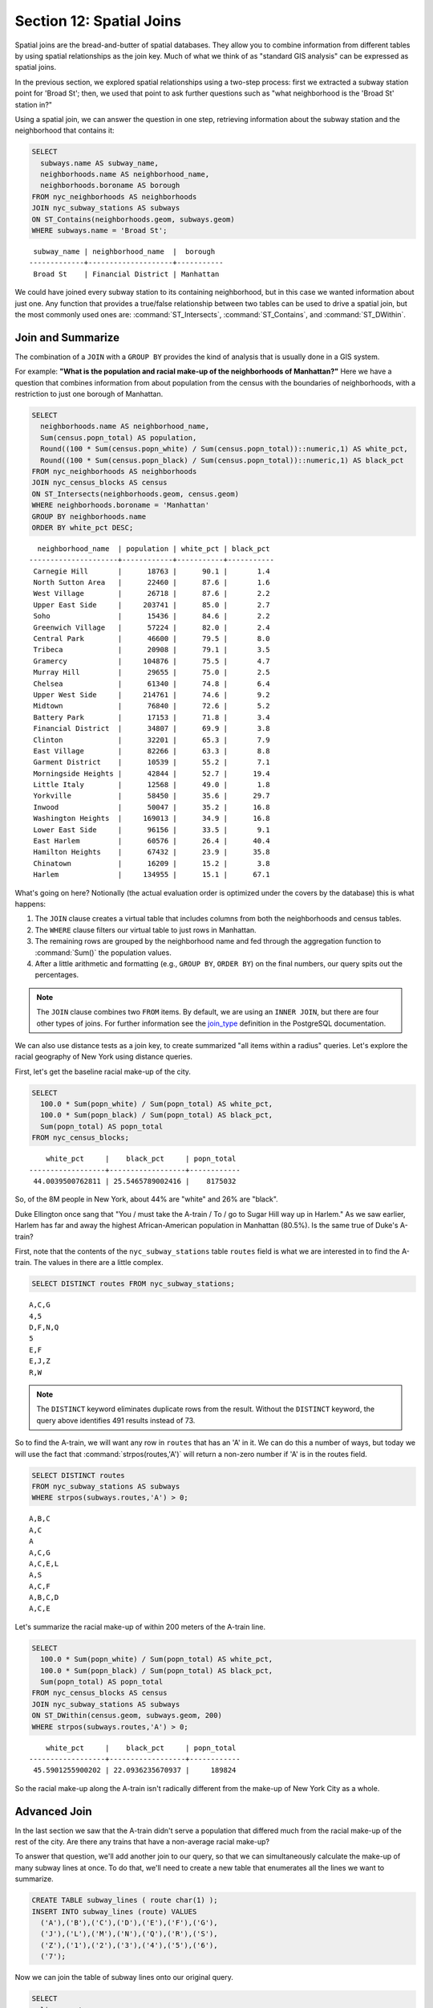 .. _joins:

Section 12: Spatial Joins
=========================

Spatial joins are the bread-and-butter of spatial databases.  They allow you to combine information from different tables by using spatial relationships as the join key.  Much of what we think of as "standard GIS analysis" can be expressed as spatial joins.

In the previous section, we explored spatial relationships using a two-step process: first we extracted a subway station point for 'Broad St'; then, we used that point to ask further questions such as "what neighborhood is the 'Broad St' station in?"

Using a spatial join, we can answer the question in one step, retrieving information about the subway station and the neighborhood that contains it:

.. code-block:: sql

  SELECT 
    subways.name AS subway_name, 
    neighborhoods.name AS neighborhood_name, 
    neighborhoods.boroname AS borough
  FROM nyc_neighborhoods AS neighborhoods
  JOIN nyc_subway_stations AS subways
  ON ST_Contains(neighborhoods.geom, subways.geom)
  WHERE subways.name = 'Broad St';

:: 

   subway_name | neighborhood_name  |  borough  
  -------------+--------------------+-----------
   Broad St    | Financial District | Manhattan

We could have joined every subway station to its containing neighborhood, but in this case we wanted information about just one.  Any function that provides a true/false relationship between two tables can be used to drive a spatial join, but the most commonly used ones are: :command:`ST_Intersects`, :command:`ST_Contains`, and :command:`ST_DWithin`.

Join and Summarize
------------------

The combination of a ``JOIN`` with a ``GROUP BY`` provides the kind of analysis that is usually done in a GIS system.

For example: **"What is the population and racial make-up of the neighborhoods of Manhattan?"** Here we have a question that combines information from about population from the census with the boundaries of neighborhoods, with a restriction to just one borough of Manhattan.

.. code-block:: sql

  SELECT 
    neighborhoods.name AS neighborhood_name, 
    Sum(census.popn_total) AS population,
    Round((100 * Sum(census.popn_white) / Sum(census.popn_total))::numeric,1) AS white_pct,
    Round((100 * Sum(census.popn_black) / Sum(census.popn_total))::numeric,1) AS black_pct
  FROM nyc_neighborhoods AS neighborhoods
  JOIN nyc_census_blocks AS census
  ON ST_Intersects(neighborhoods.geom, census.geom)
  WHERE neighborhoods.boroname = 'Manhattan'
  GROUP BY neighborhoods.name
  ORDER BY white_pct DESC;

::

    neighborhood_name  | population | white_pct | black_pct 
  ---------------------+------------+-----------+-----------
   Carnegie Hill       |      18763 |      90.1 |       1.4
   North Sutton Area   |      22460 |      87.6 |       1.6
   West Village        |      26718 |      87.6 |       2.2
   Upper East Side     |     203741 |      85.0 |       2.7
   Soho                |      15436 |      84.6 |       2.2
   Greenwich Village   |      57224 |      82.0 |       2.4
   Central Park        |      46600 |      79.5 |       8.0
   Tribeca             |      20908 |      79.1 |       3.5
   Gramercy            |     104876 |      75.5 |       4.7
   Murray Hill         |      29655 |      75.0 |       2.5
   Chelsea             |      61340 |      74.8 |       6.4
   Upper West Side     |     214761 |      74.6 |       9.2
   Midtown             |      76840 |      72.6 |       5.2
   Battery Park        |      17153 |      71.8 |       3.4
   Financial District  |      34807 |      69.9 |       3.8
   Clinton             |      32201 |      65.3 |       7.9
   East Village        |      82266 |      63.3 |       8.8
   Garment District    |      10539 |      55.2 |       7.1
   Morningside Heights |      42844 |      52.7 |      19.4
   Little Italy        |      12568 |      49.0 |       1.8
   Yorkville           |      58450 |      35.6 |      29.7
   Inwood              |      50047 |      35.2 |      16.8
   Washington Heights  |     169013 |      34.9 |      16.8
   Lower East Side     |      96156 |      33.5 |       9.1
   East Harlem         |      60576 |      26.4 |      40.4
   Hamilton Heights    |      67432 |      23.9 |      35.8
   Chinatown           |      16209 |      15.2 |       3.8
   Harlem              |     134955 |      15.1 |      67.1




What's going on here? Notionally (the actual evaluation order is optimized under the covers by the database) this is what happens:

#. The ``JOIN`` clause creates a virtual table that includes columns from both the neighborhoods and census tables. 
#. The ``WHERE`` clause filters our virtual table to just rows in Manhattan. 
#. The remaining rows are grouped by the neighborhood name and fed through the aggregation function to :command:`Sum()` the population values.
#. After a little arithmetic and formatting (e.g., ``GROUP BY``, ``ORDER BY``) on the final numbers, our query spits out the percentages.

.. note:: 

   The ``JOIN`` clause combines two ``FROM`` items.  By default, we are using an ``INNER JOIN``, but there are four other types of joins. For further information see the `join_type <http://www.postgresql.org/docs/9.1/interactive/sql-select.html#SQL-FROM>`_ definition in the PostgreSQL documentation.

We can also use distance tests as a join key, to create summarized "all items within a radius" queries. Let's explore the racial geography of New York using distance queries.

First, let's get the baseline racial make-up of the city.

.. code-block:: sql

  SELECT 
    100.0 * Sum(popn_white) / Sum(popn_total) AS white_pct, 
    100.0 * Sum(popn_black) / Sum(popn_total) AS black_pct, 
    Sum(popn_total) AS popn_total
  FROM nyc_census_blocks;

:: 

      white_pct     |    black_pct     | popn_total 
  ------------------+------------------+------------
   44.0039500762811 | 25.5465789002416 |    8175032


So, of the 8M people in New York, about 44% are "white" and 26% are "black". 

Duke Ellington once sang that "You / must take the A-train / To / go to Sugar Hill way up in Harlem." As we saw earlier, Harlem has far and away the highest African-American population in Manhattan (80.5%). Is the same true of Duke's A-train?

First, note that the contents of the ``nyc_subway_stations`` table ``routes`` field is what we are interested in to find the A-train. The values in there are a little complex.

.. code-block:: sql

  SELECT DISTINCT routes FROM nyc_subway_stations;
  
:: 

 A,C,G
 4,5
 D,F,N,Q
 5
 E,F
 E,J,Z
 R,W

.. note::

   The ``DISTINCT`` keyword eliminates duplicate rows from the result.  Without the ``DISTINCT`` keyword, the query above identifies 491 results instead of 73.
   
So to find the A-train, we will want any row in ``routes`` that has an 'A' in it. We can do this a number of ways, but today we will use the fact that :command:`strpos(routes,'A')` will return a non-zero number if 'A' is in the routes field.

.. code-block:: sql

   SELECT DISTINCT routes 
   FROM nyc_subway_stations AS subways 
   WHERE strpos(subways.routes,'A') > 0;
   
::

  A,B,C
  A,C
  A
  A,C,G
  A,C,E,L
  A,S
  A,C,F
  A,B,C,D
  A,C,E
  
Let's summarize the racial make-up of within 200 meters of the A-train line.

.. code-block:: sql

  SELECT 
    100.0 * Sum(popn_white) / Sum(popn_total) AS white_pct, 
    100.0 * Sum(popn_black) / Sum(popn_total) AS black_pct, 
    Sum(popn_total) AS popn_total
  FROM nyc_census_blocks AS census
  JOIN nyc_subway_stations AS subways
  ON ST_DWithin(census.geom, subways.geom, 200)
  WHERE strpos(subways.routes,'A') > 0;

::

      white_pct     |    black_pct     | popn_total 
  ------------------+------------------+------------
   45.5901255900202 | 22.0936235670937 |     189824

So the racial make-up along the A-train isn't radically different from the make-up of New York City as a whole. 

Advanced Join
-------------

In the last section we saw that the A-train didn't serve a population that differed much from the racial make-up of the rest of the city. Are there any trains that have a non-average racial make-up?

To answer that question, we'll add another join to our query, so that we can simultaneously calculate the make-up of many subway lines at once. To do that, we'll need to create a new table that enumerates all the lines we want to summarize.

.. code-block:: sql

    CREATE TABLE subway_lines ( route char(1) );
    INSERT INTO subway_lines (route) VALUES 
      ('A'),('B'),('C'),('D'),('E'),('F'),('G'),
      ('J'),('L'),('M'),('N'),('Q'),('R'),('S'),
      ('Z'),('1'),('2'),('3'),('4'),('5'),('6'),
      ('7');

Now we can join the table of subway lines onto our original query.

.. code-block:: sql

    SELECT 
      lines.route,
      Round((100.0 * Sum(popn_white) / Sum(popn_total))::numeric, 1) AS white_pct, 
      Round((100.0 * Sum(popn_black) / Sum(popn_total))::numeric, 1) AS black_pct, 
      Sum(popn_total) AS popn_total
    FROM nyc_census_blocks AS census
    JOIN nyc_subway_stations AS subways
    ON ST_DWithin(census.geom, subways.geom, 200)
    JOIN subway_lines AS lines
    ON strpos(subways.routes, lines.route) > 0
    GROUP BY lines.route
    ORDER BY black_pct DESC;

::

     route | white_pct | black_pct | popn_total 
    -------+-----------+-----------+------------
     S     |      39.8 |      46.5 |      33301
     3     |      42.7 |      42.1 |     223047
     5     |      33.8 |      41.4 |     218919
     2     |      39.3 |      38.4 |     291661
     C     |      46.9 |      30.6 |     224411
     4     |      37.6 |      27.4 |     174998
     B     |      40.0 |      26.9 |     256583
     A     |      45.6 |      22.1 |     189824
     J     |      37.6 |      21.6 |     132861
     Q     |      56.9 |      20.6 |     127112
     Z     |      38.4 |      20.2 |      87131
     D     |      39.5 |      19.4 |     234931
     L     |      57.6 |      16.8 |     110118
     G     |      49.6 |      16.1 |     135012
     6     |      52.3 |      15.7 |     260240
     1     |      59.1 |      11.3 |     327742
     F     |      60.9 |       7.5 |     229439
     M     |      56.5 |       6.4 |     174196
     E     |      66.8 |       4.7 |      90958
     R     |      58.5 |       4.0 |     196999
     N     |      59.7 |       3.5 |     147792
     7     |      35.7 |       3.5 |     102401


As before, the joins create a virtual table of all the possible combinations available within the constraints of the ``JOIN ON`` restrictions, and those rows are then fed into a ``GROUP`` summary. The spatial magic is in the ``ST_DWithin`` function, that ensures only census blocks close to the appropriate subway stations are included in the calculation.

Function List
-------------

`ST_Contains(geometry A, geometry B) <http://postgis.net/docs/manual-2.1/ST_Contains.html>`_: Returns true if and only if no points of B lie in the exterior of A, and at least one point of the interior of B lies in the interior of A.

`ST_DWithin(geometry A, geometry B, radius) <http://postgis.net/docs/manual-2.1/ST_DWithin.html>`_: Returns true if the geometries are within the specified distance of one another. 

`ST_Intersects(geometry A, geometry B) <http://postgis.net/docs/manual-2.1/ST_Intersects.html>`_: Returns TRUE if the Geometries/Geography "spatially intersect" - (share any portion of space) and FALSE if they don't (they are Disjoint). 

`round(v numeric, s integer) <http://www.postgresql.org/docs/current/interactive/functions-math.html>`_: PostgreSQL math function that rounds to s decimal places

`strpos(string, substring) <http://www.postgresql.org/docs/current/static/functions-string.html>`_: PostgreSQL string function that returns an integer location of a specified substring.

`sum(expression) <http://www.postgresql.org/docs/current/static/functions-aggregate.html#FUNCTIONS-AGGREGATE-TABLE>`_: PostgreSQL aggregate function that returns the sum of records in a set of records.

.. rubric:: Footnotes

.. [#PostGIS_Doco] http://postgis.net/docs/manual-2.1/

